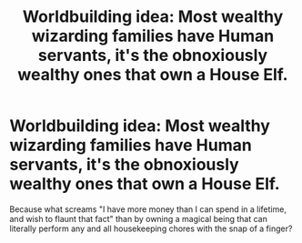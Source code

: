 #+TITLE: Worldbuilding idea: Most wealthy wizarding families have Human servants, it's the obnoxiously wealthy ones that own a House Elf.

* Worldbuilding idea: Most wealthy wizarding families have Human servants, it's the obnoxiously wealthy ones that own a House Elf.
:PROPERTIES:
:Author: Raesong
:Score: 17
:DateUnix: 1611008119.0
:DateShort: 2021-Jan-19
:FlairText: Discussion
:END:
Because what screams "I have more money than I can spend in a lifetime, and wish to flaunt that fact" than by owning a magical being that can literally perform any and all housekeeping chores with the snap of a finger?

